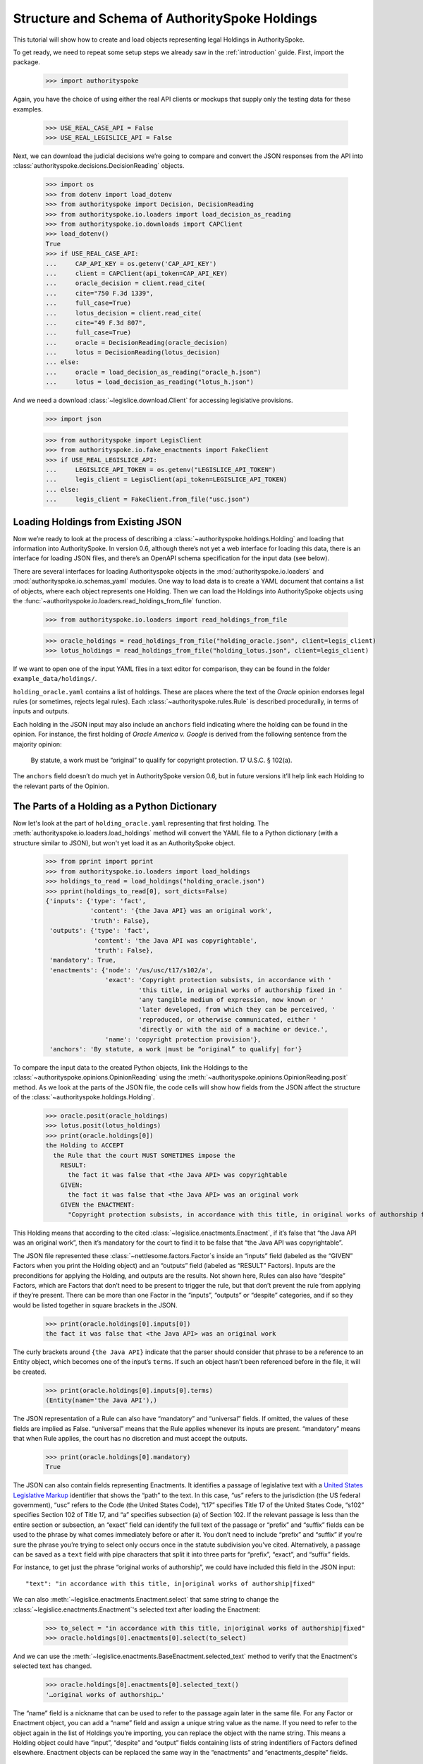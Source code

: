 ..  _schema_of_holdings:

Structure and Schema of AuthoritySpoke Holdings
===============================================

This tutorial will show how to create and load objects representing
legal Holdings in AuthoritySpoke.

To get ready, we need to repeat some setup steps we already saw in the
:ref:`introduction` guide. First, import the package.

    >>> import authorityspoke

Again, you have the choice of using either the real API clients or
mockups that supply only the testing data for these examples.

    >>> USE_REAL_CASE_API = False
    >>> USE_REAL_LEGISLICE_API = False

Next, we can download the judicial decisions we’re going to compare
and convert the JSON responses from the API
into :class:`authorityspoke.decisions.DecisionReading` objects.

    >>> import os
    >>> from dotenv import load_dotenv
    >>> from authorityspoke import Decision, DecisionReading
    >>> from authorityspoke.io.loaders import load_decision_as_reading
    >>> from authorityspoke.io.downloads import CAPClient
    >>> load_dotenv()
    True
    >>> if USE_REAL_CASE_API:
    ...     CAP_API_KEY = os.getenv('CAP_API_KEY')
    ...     client = CAPClient(api_token=CAP_API_KEY)
    ...     oracle_decision = client.read_cite(
    ...     cite="750 F.3d 1339",
    ...     full_case=True)
    ...     lotus_decision = client.read_cite(
    ...     cite="49 F.3d 807",
    ...     full_case=True)
    ...     oracle = DecisionReading(oracle_decision)
    ...     lotus = DecisionReading(lotus_decision)
    ... else:
    ...     oracle = load_decision_as_reading("oracle_h.json")
    ...     lotus = load_decision_as_reading("lotus_h.json")


And we need a download :class:`~legislice.download.Client` for
accessing legislative provisions.

    >>> import json

    >>> from authorityspoke import LegisClient
    >>> from authorityspoke.io.fake_enactments import FakeClient
    >>> if USE_REAL_LEGISLICE_API:
    ...     LEGISLICE_API_TOKEN = os.getenv("LEGISLICE_API_TOKEN")
    ...     legis_client = LegisClient(api_token=LEGISLICE_API_TOKEN)
    ... else:
    ...     legis_client = FakeClient.from_file("usc.json")

Loading Holdings from Existing JSON
-----------------------------------

Now we’re ready to look at the process of describing a
:class:`~authorityspoke.holdings.Holding` and loading that
information into AuthoritySpoke. In
version 0.6, although there’s not yet a web interface for loading this
data, there is an interface for loading JSON files, and there’s an
OpenAPI schema specification for the input data (see below).

There are several interfaces for loading Authorityspoke objects in the
:mod:`authorityspoke.io.loaders` and :mod:`authorityspoke.io.schemas_yaml` modules.
One way to load data is to create a YAML document that
contains a list of objects, where each object represents one Holding.
Then we can load the Holdings into
AuthoritySpoke objects using
the :func:`~authorityspoke.io.loaders.read_holdings_from_file` function.

    >>> from authorityspoke.io.loaders import read_holdings_from_file

    >>> oracle_holdings = read_holdings_from_file("holding_oracle.json", client=legis_client)
    >>> lotus_holdings = read_holdings_from_file("holding_lotus.json", client=legis_client)

If we want to open one of the input YAML files in a text editor
for comparison, they can be found in the folder
``example_data/holdings/``.

``holding_oracle.yaml`` contains a list of holdings. These are places
where the text of the *Oracle* opinion endorses legal rules (or
sometimes, rejects legal rules). Each :class:`~authorityspoke.rules.Rule`
is described procedurally, in terms of inputs and outputs.

Each holding in the JSON input may also include an ``anchors`` field
indicating where the holding can be found in the opinion. For instance,
the first holding of *Oracle America v. Google* is derived from the
following sentence from the majority opinion:

   By statute, a work must be “original” to qualify for copyright
   protection. 17 U.S.C. § 102(a).

The ``anchors`` field doesn’t do much yet in AuthoritySpoke version 0.6,
but in future versions it’ll help link each Holding to the relevant
parts of the Opinion.

The Parts of a Holding as a Python Dictionary
------------------------------------------------------

Now let's look at the part of ``holding_oracle.yaml`` representing that
first holding. The :meth:`authorityspoke.io.loaders.load_holdings` method
will convert the YAML file to a Python dictionary
(with a structure similar to JSON), but won't yet load it as an
AuthoritySpoke object.

    >>> from pprint import pprint
    >>> from authorityspoke.io.loaders import load_holdings
    >>> holdings_to_read = load_holdings("holding_oracle.json")
    >>> pprint(holdings_to_read[0], sort_dicts=False)
    {'inputs': {'type': 'fact',
                'content': '{the Java API} was an original work',
                'truth': False},
     'outputs': {'type': 'fact',
                 'content': 'the Java API was copyrightable',
                 'truth': False},
     'mandatory': True,
     'enactments': {'node': '/us/usc/t17/s102/a',
                    'exact': 'Copyright protection subsists, in accordance with '
                             'this title, in original works of authorship fixed in '
                             'any tangible medium of expression, now known or '
                             'later developed, from which they can be perceived, '
                             'reproduced, or otherwise communicated, either '
                             'directly or with the aid of a machine or device.',
                    'name': 'copyright protection provision'},
     'anchors': 'By statute, a work |must be “original” to qualify| for'}

To compare the input data to the created Python objects, link
the Holdings to the :class:`~authorityspoke.opinions.OpinionReading` using
the :meth:`~authorityspoke.opinions.OpinionReading.posit` method. As we look at
the parts of the JSON file, the code cells will show how fields from the
JSON affect the structure of the :class:`~authorityspoke.holdings.Holding`.
    >>> oracle.posit(oracle_holdings)
    >>> lotus.posit(lotus_holdings)
    >>> print(oracle.holdings[0])
    the Holding to ACCEPT
      the Rule that the court MUST SOMETIMES impose the
        RESULT:
          the fact it was false that <the Java API> was copyrightable
        GIVEN:
          the fact it was false that <the Java API> was an original work
        GIVEN the ENACTMENT:
          "Copyright protection subsists, in accordance with this title, in original works of authorship fixed in any tangible medium of expression, now known or later developed, from which they can be perceived, reproduced, or otherwise communicated, either directly or with the aid of a machine or device.…" (/us/usc/t17/s102/a 2013-07-18)


This Holding means that according to the
cited :class:`~legislice.enactments.Enactment`, if it’s false
that “the Java API was an original work”, then it’s mandatory for the
court to find it to be false that “the Java API was copyrightable”.

The JSON file represented these :class:`~nettlesome.factors.Factor`\s
inside an “inputs” field
(labeled as the “GIVEN” Factors when you print the Holding object) and
an “outputs” field (labeled as “RESULT” Factors). Inputs are the
preconditions for applying the Holding, and outputs are the results. Not
shown here, Rules can also have “despite” Factors, which are Factors
that don’t need to be present to trigger the rule, but that don’t
prevent the rule from applying if they’re present. There can be more
than one Factor in the “inputs”, “outputs” or “despite” categories, and
if so they would be listed together in square brackets in the JSON.

    >>> print(oracle.holdings[0].inputs[0])
    the fact it was false that <the Java API> was an original work


The curly brackets around ``{the Java API}`` indicate that the parser
should consider that phrase to be a reference to an Entity object, which
becomes one of the input’s ``terms``. If such an object hasn’t
been referenced before in the file, it will be created.

    >>> print(oracle.holdings[0].inputs[0].terms)
    (Entity(name='the Java API'),)


The JSON representation of a Rule can also have “mandatory” and
“universal” fields. If omitted, the values of these fields are implied
as False. “universal” means that the Rule applies whenever its inputs
are present. “mandatory” means that when Rule applies, the court has no
discretion and must accept the outputs.

    >>> print(oracle.holdings[0].mandatory)
    True


The JSON can also contain fields representing Enactments. It identifies
a passage of legislative text with a `United States Legislative
Markup <https://github.com/usgpo/uslm>`__ identifier that shows the
“path” to the text. In this case, “us” refers to the jurisdiction (the
US federal government), “usc” refers to the Code (the United States
Code), “t17” specifies Title 17 of the United States Code, “s102”
specifies Section 102 of Title 17, and “a” specifies subsection (a) of
Section 102. If the relevant passage is less than the entire section or
subsection, an “exact” field can identify the full text of the passage
or “prefix” and “suffix” fields can be used to the phrase by what comes
immediately before or after it. You don’t need to include “prefix” and
“suffix” if you’re sure the phrase you’re trying to select only occurs
once in the statute subdivision you’ve cited. Alternatively, a passage
can be saved as a ``text`` field with pipe characters that split it into
three parts for “prefix”, “exact”, and “suffix” fields.

For instance, to get just the phrase “original works of authorship”, we
could have included this field in the JSON input:

.. parsed-literal::

   "text": "in accordance with this title, in|original works of authorship|fixed"

We can also :meth:`~legislice.enactments.Enactment.select` that same string
to change the :class:`~legislice.enactments.Enactment`\'s selected text
after loading the Enactment:

  >>> to_select = "in accordance with this title, in|original works of authorship|fixed"
  >>> oracle.holdings[0].enactments[0].select(to_select)

And we can use the :meth:`~legislice.enactments.BaseEnactment.selected_text`
method to verify that the Enactment's selected text has changed.

  >>> oracle.holdings[0].enactments[0].selected_text()
  '…original works of authorship…'

The “name” field is a nickname that can be used to refer to the passage
again later in the same file. For any Factor or Enactment object, you
can add a “name” field and assign a unique string value as the name. If
you need to refer to the object again in the list of Holdings you’re
importing, you can replace the object with the name string. This means a
Holding object could have “input”, “despite” and “output” fields
containing lists of string indentifiers of Factors defined elsewhere.
Enactment objects can be replaced the same way in the “enactments” and
“enactments_despite” fields.

  >>> holdings_to_read[0]["enactments"]["name"]
  'copyright protection provision'


In the second holding in the loaded dictionary representing a holding,
we can see where the enactment
is referenced by its name “copy protection provision” instead of being
repeated in its entirety.

    >>> pprint(holdings_to_read[1])
    {'enactments': 'copyright protection provision',
     'inputs': [{'content': 'the Java API was independently created by the author, '
                            'as opposed to copied from other works',
                 'type': 'fact'},
                {'content': 'the Java API possessed at least some minimal degree '
                            'of creativity',
                 'type': 'fact'}],
     'mandatory': True,
     'outputs': {'content': 'the Java API was an original work', 'type': 'fact'},
     'universal': True}

There can also be an “enactments_despite” field, which identifies
legislative text that doesn’t need to be present for the Rule to apply,
but that also doesn’t negate the validity of the Rule.

..  _json_api_spec:

JSON API Specification
----------------------

The JSON schema specification for AuthoritySpoke holdings can be
generated in the
:mod:`authorityspoke.io.api_spec` module. There are some
differences from the format that will be accepted when
:ref:`create_holdings_as_yaml_data`. A
JSON API that transfers AuthoritySpoke objects should conform to the
schema below.

    >>> from authorityspoke.io.api_spec import make_spec
    >>> yaml = make_spec().to_yaml()
    >>> print(yaml)
    components:
      schemas:
        Allegation:
          properties:
            absent:
              default: false
              type: boolean
            generic:
              default: false
              type: boolean
            name:
              default: null
              nullable: true
              type: string
            pleading:
              allOf:
              - $ref: '#/components/schemas/Pleading'
              default: null
              nullable: true
            statement:
              allOf:
              - $ref: '#/components/schemas/Fact'
              default: null
              nullable: true
          type: object
        CrossReference:
          properties:
            reference_text:
              type: string
            target_node:
              type: integer
            target_uri:
              type: string
            target_url:
              format: url
              type: string
          required:
          - reference_text
          - target_uri
          - target_url
          type: object
        Enactment:
          properties:
            node:
              format: url
              type: string
            heading:
              default: ''
              type: string
            text_version:
              allOf:
              - $ref: '#/components/schemas/TextVersion'
              default: null
              nullable: true
            start_date:
              format: date
              type: string
            end_date:
              default: null
              format: date
              nullable: true
              type: string
            known_revision_date:
              type: boolean
            selection:
              items:
                $ref: '#/components/schemas/PositionSelector'
              type: array
            anchors:
              items:
                $ref: '#/components/schemas/PositionSelector'
              type: array
            citations:
              items:
                $ref: '#/components/schemas/CrossReference'
              type: array
            children:
              items:
                $ref: '#/components/schemas/Enactment'
              type: array
          required:
          - node
          - start_date
          type: object
        Entity:
          properties:
            generic:
              default: true
              type: boolean
            name:
              default: null
              nullable: true
              type: string
            plural:
              type: boolean
          type: object
        Evidence:
          properties:
            absent:
              default: false
              type: boolean
            exhibit:
              allOf:
              - $ref: '#/components/schemas/Exhibit'
              default: null
              nullable: true
            generic:
              default: false
              type: boolean
            name:
              default: null
              nullable: true
              type: string
            to_effect:
              allOf:
              - $ref: '#/components/schemas/Fact'
              default: null
              nullable: true
          type: object
        Exhibit:
          properties:
            absent:
              default: false
              type: boolean
            form:
              default: null
              nullable: true
              type: string
            generic:
              default: false
              type: boolean
            name:
              default: null
              nullable: true
              type: string
            statement:
              allOf:
              - $ref: '#/components/schemas/Fact'
              default: null
              nullable: true
            statement_attribution:
              allOf:
              - $ref: '#/components/schemas/Entity'
              default: null
              nullable: true
          type: object
        Fact:
          properties:
            absent:
              default: false
              type: boolean
            generic:
              default: false
              type: boolean
            name:
              default: null
              nullable: true
              type: string
            predicate:
              $ref: '#/components/schemas/Predicate'
            standard_of_proof:
              default: null
              nullable: true
              type: string
            terms:
              items:
                $ref: '#/components/schemas/Factor'
              type: array
          type: object
        Factor:
          discriminator:
            mapping:
              Allegation: '#/components/schemas/Allegation'
              Entity: '#/components/schemas/Entity'
              Evidence: '#/components/schemas/Evidence'
              Exhibit: '#/components/schemas/Exhibit'
              Fact: '#/components/schemas/Fact'
              Pleading: '#/components/schemas/Pleading'
            propertyName: type
          oneOf:
          - $ref: '#/components/schemas/Allegation'
          - $ref: '#/components/schemas/Entity'
          - $ref: '#/components/schemas/Evidence'
          - $ref: '#/components/schemas/Exhibit'
          - $ref: '#/components/schemas/Fact'
          - $ref: '#/components/schemas/Pleading'
        Holding:
          properties:
            anchors:
              items:
                $ref: '#/components/schemas/Selector'
              type: array
            decided:
              default: true
              type: boolean
            exclusive:
              default: false
              type: boolean
            generic:
              default: false
              type: boolean
            rule:
              $ref: '#/components/schemas/Rule'
            rule_valid:
              default: true
              type: boolean
          type: object
        Pleading:
          properties:
            absent:
              default: false
              type: boolean
            filer:
              allOf:
              - $ref: '#/components/schemas/Entity'
              default: null
              nullable: true
            generic:
              default: false
              type: boolean
            name:
              default: null
              nullable: true
              type: string
          type: object
        PositionSelector:
          properties:
            start:
              type: integer
            end:
              default: null
              nullable: true
              type: integer
            include_start:
              default: true
              type: boolean
              writeOnly: true
            include_end:
              default: false
              type: boolean
              writeOnly: true
          type: object
        Predicate:
          properties:
            content:
              type: string
            expression:
              default: null
              nullable: true
            sign:
              default: null
              enum:
              - ''
              - '>='
              - ==
              - '!='
              - <=
              - <>
              - '>'
              - <
              nullable: true
              type: string
            truth:
              default: true
              type: boolean
          type: object
        Procedure:
          properties:
            despite:
              items:
                $ref: '#/components/schemas/Factor'
              type: array
            inputs:
              items:
                $ref: '#/components/schemas/Factor'
              type: array
            outputs:
              items:
                $ref: '#/components/schemas/Factor'
              type: array
          type: object
        Rule:
          properties:
            enactments:
              items:
                $ref: '#/components/schemas/Enactment'
              type: array
            enactments_despite:
              items:
                $ref: '#/components/schemas/Enactment'
              type: array
            generic:
              default: false
              type: boolean
            mandatory:
              default: false
              type: boolean
            name:
              default: null
              nullable: true
              type: string
            procedure:
              $ref: '#/components/schemas/Procedure'
            universal:
              default: false
              type: boolean
          type: object
        Selector:
          properties:
            exact:
              default: null
              nullable: true
              type: string
            prefix:
              default: null
              nullable: true
              type: string
            suffix:
              default: null
              nullable: true
              type: string
            start:
              type: integer
            end:
              default: null
              nullable: true
              type: integer
            include_start:
              default: true
              type: boolean
              writeOnly: true
            include_end:
              default: false
              type: boolean
              writeOnly: true
          type: object
        TextVersion:
          properties:
            content:
              type: string
          required:
          - content
          type: object
    info:
      description: An interface for annotating judicial holdings
      title: AuthoritySpoke Holding API Schema
      version: 0.3.0
    openapi: 3.0.2
    paths: {}
    <BLANKLINE>



Exporting AuthoritySpoke Holdings back to JSON
----------------------------------------------

Finally, if you want to convert an AuthoritySpoke object back to JSON or
to a Python dictionary, you can do so with the :mod:`~authorityspoke.io.dump` module.
Although no API exists yet for serving and ingesting data using the
AuthoritySpoke Holding Schema, this JSON format is easier to store and
share over the web.

    >>> from authorityspoke.io import dump
    >>> factor_as_json = dump.to_json(oracle.holdings[0].outputs[0])
    >>> '"content": "${the_java_api} was copyrightable"' in factor_as_json
    True
